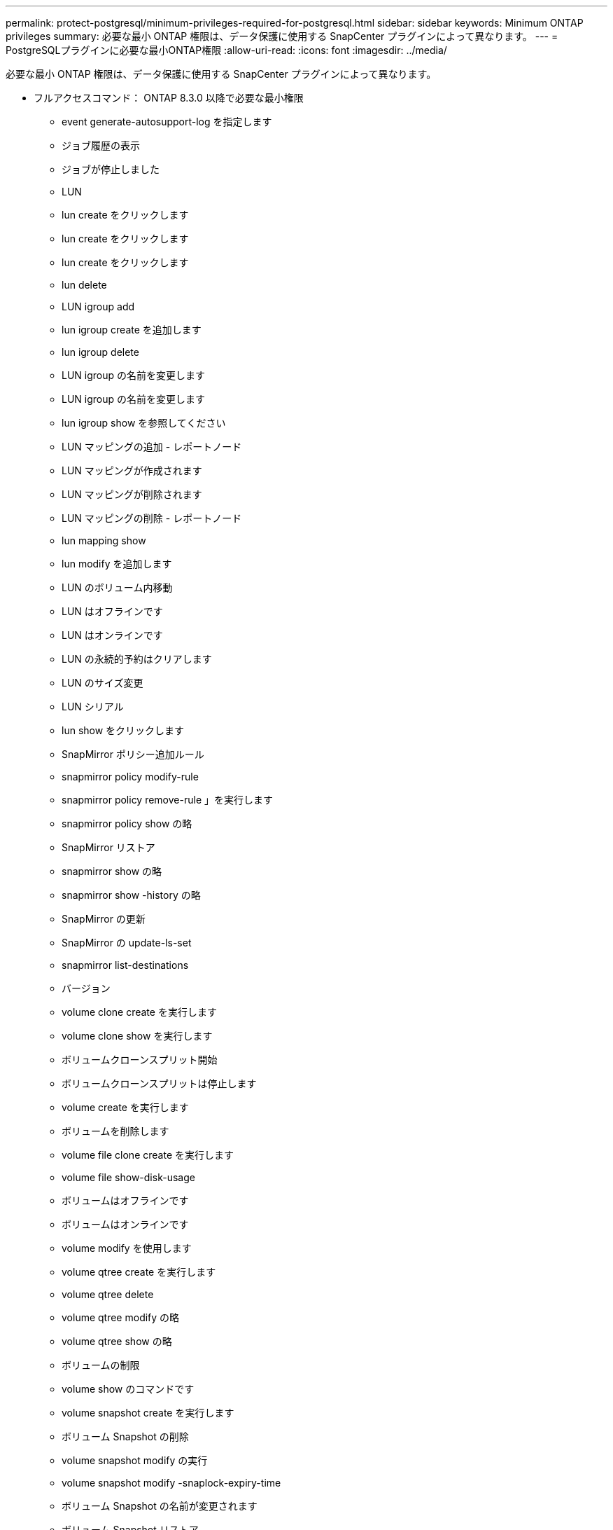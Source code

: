 ---
permalink: protect-postgresql/minimum-privileges-required-for-postgresql.html 
sidebar: sidebar 
keywords: Minimum ONTAP privileges 
summary: 必要な最小 ONTAP 権限は、データ保護に使用する SnapCenter プラグインによって異なります。 
---
= PostgreSQLプラグインに必要な最小ONTAP権限
:allow-uri-read: 
:icons: font
:imagesdir: ../media/


[role="lead"]
必要な最小 ONTAP 権限は、データ保護に使用する SnapCenter プラグインによって異なります。

* フルアクセスコマンド： ONTAP 8.3.0 以降で必要な最小権限
+
** event generate-autosupport-log を指定します
** ジョブ履歴の表示
** ジョブが停止しました
** LUN
** lun create をクリックします
** lun create をクリックします
** lun create をクリックします
** lun delete
** LUN igroup add
** lun igroup create を追加します
** lun igroup delete
** LUN igroup の名前を変更します
** LUN igroup の名前を変更します
** lun igroup show を参照してください
** LUN マッピングの追加 - レポートノード
** LUN マッピングが作成されます
** LUN マッピングが削除されます
** LUN マッピングの削除 - レポートノード
** lun mapping show
** lun modify を追加します
** LUN のボリューム内移動
** LUN はオフラインです
** LUN はオンラインです
** LUN の永続的予約はクリアします
** LUN のサイズ変更
** LUN シリアル
** lun show をクリックします
** SnapMirror ポリシー追加ルール
** snapmirror policy modify-rule
** snapmirror policy remove-rule 」を実行します
** snapmirror policy show の略
** SnapMirror リストア
** snapmirror show の略
** snapmirror show -history の略
** SnapMirror の更新
** SnapMirror の update-ls-set
** snapmirror list-destinations
** バージョン
** volume clone create を実行します
** volume clone show を実行します
** ボリュームクローンスプリット開始
** ボリュームクローンスプリットは停止します
** volume create を実行します
** ボリュームを削除します
** volume file clone create を実行します
** volume file show-disk-usage
** ボリュームはオフラインです
** ボリュームはオンラインです
** volume modify を使用します
** volume qtree create を実行します
** volume qtree delete
** volume qtree modify の略
** volume qtree show の略
** ボリュームの制限
** volume show のコマンドです
** volume snapshot create を実行します
** ボリューム Snapshot の削除
** volume snapshot modify の実行
** volume snapshot modify -snaplock-expiry-time
** ボリューム Snapshot の名前が変更されます
** ボリューム Snapshot リストア
** ボリューム Snapshot の restore-file
** volume snapshot show の実行
** ボリュームのアンマウント
** SVM CIFS です
** vserver cifs share create の場合
** SVM CIFS 共有が削除されます
** vserver cifs shadowcopy show
** vserver cifs share show のコマンドです
** vserver cifs show のコマンドです
** SVM エクスポートポリシー
** vserver export-policy create を参照してください
** vserver export-policy delete
** vserver export-policy rule create
** vserver export-policy rule show
** vserver export-policy show のコマンドを入力します
** Vserver iSCSI
** vserver iscsi connection show
** vserver show のコマンドです


* 読み取り専用コマンド： ONTAP 8.3.0 以降で必要な最小権限
+
** Network Interface の略
** network interface show の略
** Vserver



